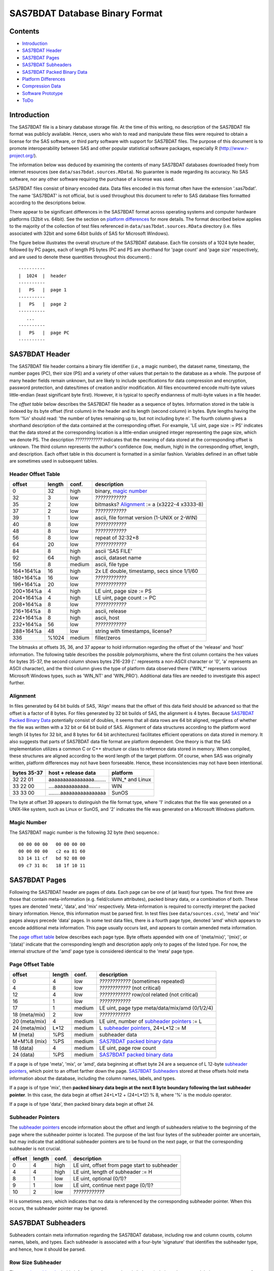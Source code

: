 ===============================
SAS7BDAT Database Binary Format
===============================

Contents
========

- `Introduction`_
- `SAS7BDAT Header`_
- `SAS7BDAT Pages`_
- `SAS7BDAT Subheaders`_
- `SAS7BDAT Packed Binary Data`_
- `Platform Differences`_
- `Compression Data`_
- `Software Prototype`_
- `ToDo`_

Introduction
============

The SAS7BDAT file is a binary database storage file. At the time of this writing, no description of the SAS7BDAT file format was publicly available. Hence, users who wish to read and manipulate these files were required to obtain a license for the SAS software, or third party software with support for SAS7BDAT files. The purpose of this document is to promote interoperability between SAS and other popular statistical software packages, especially R (http://www.r-project.org/).

The information below was deduced by examining the contents of many SAS7BDAT databases downloaded freely from internet resources (see ``data/sas7bdat.sources.RData``). No guarantee is made regarding its accuracy. No SAS software, nor any other software requiring the purchase of a license was used.

SAS7BDAT files consist of binary encoded data. Data files encoded in this format often have the extension '.sas7bdat'. The name 'SAS7BDAT' is not official, but is used throughout this document to refer to SAS database files formatted according to the descriptions below.

There appear to be significant differences in the SAS7BDAT format across operating systems and computer hardware platforms (32bit vs. 64bit). See the section on `platform differences`_ for more details. The format described below applies to the majority of the collection of test files referenced in ``data/sas7bdat.sources.RData`` directory (i.e. files associated with 32bit and some 64bit builds of SAS for Microsoft Windows).

The figure below illustrates the overall structure of the SAS7BDAT database. Each file consists of a 1024 byte header, followed by PC pages, each of length PS bytes (PC and PS are shorthand for 'page count' and 'page size' respectively, and are used to denote these quantities throughout this document).::

  ----------
  |  1024  |  header 
  ----------
  |   PS   |  page 1
  ----------
  |   PS   |  page 2
  ----------
     ...
  ----------
  |   PS   |  page PC
  ----------

SAS7BDAT Header
===============

The SAS7BDAT file header contains a binary file identifier (*i.e.*, a magic number), the dataset name, timestamp, the number pages (PC), their size (PS) and a variety of other values that pertain to the database as a whole. The purpose of many header fields remain unknown, but are likely to include specifications for data compression and encryption, password protection, and dates/times of creation and/or modification. All files encountered encode multi-byte values little-endian (least significant byte first). However, it is typical to specify endianness of multi-byte values in a file header.

The *offset table* below describes the SAS7BDAT file header as a sequence of bytes. Information stored in the table is indexed by its byte offset (first column) in the header and its length (second column) in bytes. Byte lengths having the form '%n' should read: 'the number of bytes remaining up to, but not including byte n'. The fourth column gives a shorthand description of the data contained at the corresponding offset. For example, 'LE uint, page size := PS' indicates that the data stored at the corresponding location is a little-endian unsigned integer representing the page size, which we denote PS. The description *????????????* indicates that the meaning of data stored at the corresponding offset is unknown. The third column represents the author's confidence (low, medium, high) in the corresponding offset, length, and description. Each offset table in this document is formatted in a similar fashion. Variables defined in an offset table are sometimes used in subsequent tables.

Header Offset Table
-------------------

==============  ======  ======  ===============================================
offset		length	conf.	description
==============  ======  ======  ===============================================
0		32	high	binary, `magic number`_ 
32		3	low	*????????????*
35		2	low	bitmasks? Alignment_ := a (x3222-4 x3333-8)
37		2	low	*????????????*
39		1	low	ascii, file format version (1-UNIX or 2-WIN)
40		8	low	*????????????*
48		8	low	*????????????*
56		8	low	repeat of 32:32+8
64		20	low	*????????????*
84		8	high	ascii 'SAS FILE'
92		64	high	ascii, dataset name
156		8	medium	ascii, file type
164+164%a	16	high	2x LE double, timestamp, secs since 1/1/60
180+164%a	16	low	*????????????*
196+164%a	20	low	*????????????*
200+164%a	4	high	LE uint, page size := PS
204+164%a	4	high	LE uint, page count := PC
208+164%a	8	low	*????????????*
216+164%a	8	high	ascii, release 
224+164%a	8	high	ascii, host
232+164%a	56	low	*????????????*
288+164%a	48	low	string with timestamps, license?
336		%1024	medium	filler/zeros
==============  ======  ======  ===============================================

The bitmasks at offsets 35, 36, and 37 appear to hold information regarding the offset of the 'release' and 'host' information. The following table describes the possible polymorphisms, where the first column contains the hex values for bytes 35-37, the second column shows bytes 216-239 ('.' represents a non-ASCII character or '\0', 'a' represents an ASCII character), and the third column gives the type of platform data observed there ('WIN_*' represents various Microsoft Windows types, such as 'WIN_NT' and 'WIN_PRO'). Additional data files are needed to investigate this aspect further.

Alignment
---------

In files generated by 64 bit builds of SAS, 'Align' means that the offset of this data field should be advanced so that the offset is a factor of 8 bytes. For files generated by 32 bit builds of SAS, the alignment is 4 bytes. Because `SAS7BDAT Packed Binary Data`_ potentially consist of doubles, it seems that all data rows are 64 bit aligned, regardless of whether the file was written with a 32 bit or 64 bit build of SAS. Alignment of data structures according to the platform word length (4 bytes for 32 bit, and 8 bytes for 64 bit architectures) facilitates efficient operations on data stored in memory. It also suggests that parts of SAS7BDAT data file format are platform dependent. One theory is that the SAS implementation utilizes a common C or C++ structure or class to reference data stored in memory. When compiled, these structures are aligned according to the word length of the target platform. Of course, when SAS was originally written, platform differences may not have been forseeable. Hence, these inconsistencies may not have been intentional.

===========  ========================  ===============
bytes 35-37  host + release data       platform
===========  ========================  ===============
32 22 01     aaaaaaaaaaaaaaaa........  WIN_* and Linux
33 22 00     ....aaaaaaaaaaaa........  WIN
33 33 00     ........aaaaaaaaaaaaaaaa  SunOS
===========  ========================  ===============

The byte at offset 39 appears to distinguish the file format type, where '1' indicates that the file was generated on a UNIX-like system, such as Linux or SunOS, and '2' indicates the file was generated on a Microsoft Windows platform.

Magic Number
------------

The SAS7BDAT magic number is the following 32 byte (hex) sequence.::

   00 00 00 00   00 00 00 00
   00 00 00 00   c2 ea 81 60
   b3 14 11 cf   bd 92 08 00
   09 c7 31 8c   18 1f 10 11

SAS7BDAT Pages
==============

Following the SAS7BDAT header are pages of data. Each page can be one of (at least) four types. The first three are those that contain meta-information (e.g. field/column attributes), packed binary data, or a combination of both. These types are denoted 'meta', 'data', and 'mix' respectively. Meta-information is required to correctly interpret the packed binary information. Hence, this information must be parsed first. In test files (see ``data/sources.csv``), 'meta' and 'mix' pages always precede 'data' pages. In some test data files, there is a fourth page type, denoted 'amd' which appears to encode additional meta information. This page usually occurs last, and appears to contain amended meta information.

The `page offset table`_ below describes each page type. Byte offsets appended with one of '(meta/mix)', '(mix)', or '(data)' indicate that the corresponding length and description apply only to pages of the listed type. For now, the internal structure of the 'amd' page type is considered identical to the 'meta' page type.   

Page Offset Table
-----------------

==============  ======  ======  ===============================================
offset		length	conf.	description
==============  ======  ======  ===============================================
0		4	low	*????????????* (sometimes repeated) 
4		8	low	*????????????* (not critical)
12		4	low	*????????????* row/col related (not critical)
16		1	low	*????????????*
17              1       medium	LE uint, page type meta/data/mix/amd (0/1/2/4)
18 (meta/mix)	2	low	*????????????*
20 (meta/mix)	4	medium	LE uint, number of `subheader pointers`_ := L
24 (meta/mix)	L*12	medium	L `subheader pointers`_, 24+L*12 := M
M  (meta)	%PS	medium  subheader data
M+M%8   (mix)	%PS	medium	`SAS7BDAT packed binary data`_
18 (data)       4	medium	LE uint, page row count 
24 (data)	%PS	medium  `SAS7BDAT packed binary data`_	
==============  ======  ======  ===============================================

If a page is of type 'meta', 'mix', or 'amd', data beginning at offset byte 24 are a sequence of L 12-byte `subheader pointers`_, which point to an offset farther down the page. `SAS7BDAT Subheaders`_ stored at these offsets hold meta information about the database, including the column names, labels, and types.    

If a page is of type 'mix', then **packed binary data begin at the next 8 byte boundary following the last subheader pointer**. In this case, the data begin at offset 24+L*12 + (24+L*12) % 8, where '%' is the modulo operator. 

If a page is of type 'data', then packed binary data begin at offset 24. 

Subheader Pointers
------------------

The `subheader pointers`_ encode information about the offset and length of subheaders relative to the beginning of the page where the subheader pointer is located. The purpose of the last four bytes of the subheader pointer are uncertain, but may indicate that additional subheader pointers are to be found on the next page, or that the corresponding subheader is not crucial.

==============  ======  ======  ===============================================
offset		length	conf.	description
==============  ======  ======  ===============================================
0		4	high	LE uint, offset from page start to subheader
4		4	high	LE uint, length of subheader := H 
8		1	low	LE uint, optional (0/1)?
9		1	low	LE uint, continue next page (0/1)?
10		2	low	*????????????*
==============  ======  ======  ===============================================

H is sometimes zero, which indicates that no data is referenced by the corresponding subheader pointer. When this occurs, the subheader pointer may be ignored.


SAS7BDAT Subheaders
===================

Subheaders contain meta information regarding the SAS7BDAT database, including row and column counts, column names, labels, and types. Each subheader is associated with a four-byte 'signature' that identifies the subheader type, and hence, how it should be parsed.

Row Size Subheader
------------------

The `row size subheader`_ holds information about row length (in bytes), their total count, and their count on a page of type 'mix'.  

==============  ======  ======  ===============================================
offset		length	conf.	description
==============  ======  ======  ===============================================
0		4	medium	binary, signature F7F7F7F7
4		16	low	*????????????*
20		4	medium	LE uint, row length (in bytes)
24		12	medium	LE uint, row count := r (12 bytes?)
36		4	medium	LE uint, partial column count := CC1
40		4	medium	LE uint, partial column count := CC2
44		8	low	*????????????*
52		4	low	LE uint, page size?
56		4	low	*????????????*
60		4	medium	LE uint, max row count on "mix" page 
64		8	medium	sequence of 8 FF, end of header
72		%H	low	filler
==============  ======  ======  ===============================================

The partial column counts CC1 and CC2 usually sum to CC (i.e., CC1+CC2=CC). Usually, CC1 is equal to CC, and CC2 is zero, but there are some exceptions. Their exact purpose is not clear.
	
Column Size Subheader 
---------------------

The `column size subheader`_ holds the column count.

==============  ======  ======  ===============================================
offset		length	conf.	description
==============  ======  ======  ===============================================
0		4	medium	binary, signature F6F6F6F6
4		8	medium	LE uint, column count := CC 
==============  ======  ======  ===============================================


Subheader Counts Subheader
--------------------------

This subheader contains information on the first and last appearances of at least 7 common subheader types. Any of these subheaders may appear once or more. Multiple instances of a subheader provide information for an exclusive subset of columns. The order in which data is read from multiple subheaders corresponds to the reading order (left to right) of columns. The subheader counts subheader is always 304 bytes in length. The structure of this subheader was deduced and reported by Clint Cummins.

==============  ======  ======  ===============================================
offset		length	conf.	description
==============  ======  ======  ===============================================
0		4	medium	binary, signature 00FCFFFF
4		4	low	length or offset, usually >= 48d (30h)
8		4	low	usually 4d (4 decimal,  04000000 hex)
12		4	low	usually 7d
76		8	low	usually zeros
84		11*20	medium	11 `subheader count vectors`_, 20 bytes each
==============  ======  ======  ===============================================

Subheader Count Vectors
+++++++++++++++++++++++

The subheader count vectors encode information for each of 7 common subheader types, and potentially 11 total subheader types.

==============  ======  ======  ===============================================
offset		length	conf.	description
==============  ======  ======  ===============================================
0		4	medium	binary signature (see list below)
4		4	medium	LE uint, page where this subheader first appears := PAGE1
8		4	medium	LE uint, position of subheader pointer in PAGE1 := LOC1
12		4	medium	LE uint, page where this subheader last appears := PAGEL
16		4	medium	LE uint, position of subheader pointer in PAGEL := LOCL
==============  ======  ======  ===============================================

The LOC1 and LOCL give the positions of the corresponding subheader pointer in PAGE1 and PAGEL, respectively. That is, if there are L subheader pointers on page PAGE1, then the corresponding subheader pointer first occurs at the LOC1'th position in this array, enumerating from 1. If PAGE1=0, the subheader is not present. If PAGE1=PAGEL and LOC1=LOCL, the subheader appears exactly once. If PAGE1!=PAGEL or LOC1!=LOCL, the subheader appears 2 or more times. In all test files, PAGE1 <= PAGEL, and the corresponding subheaders appear only once per page. 

The first 7 binary signatures in the `Subheader Count Vectors`_ array are always:

========  =======  ====================
hex       decimal   description
========  =======  ====================
FCFFFFFF  -4       Column Attributes
FDFFFFFF  -3       Column Text
FFFFFFFF  -1       Column Names
FEFFFFFF  -2       Column List
FBFFFFFF  -5       unknown signature #1
FAFFFFFF  -6       unknown signature #2
F9FFFFFF  -7       unknown signature #3
========  =======  ====================

The remaining 4 out of 11 signatures are zeros in the observed source files. Presumably, these are for subheaders not yet defined, or not present in the collection of test files. 



Column Text Subheader
---------------------

The column text subheader contains all text associated with columns, including the column name, label, and formatting. However, this subheader is not sufficient to parse these information. Other subheaders (e.g. the `column name subheader`_), which point to specific elements relative to this subheader are also needed. 

==============  ======  ======  ===============================================
offset		length	conf.	description
==============  ======  ======  ===============================================
0		4	medium	binary, signature FDFFFFFF
4		12	medium	LE uint, length of remaining subheader
16		60	medium	ascii, proc name that generated data?
76		%H	high	ascii, combined column names, labels, formats
==============  ======  ======  ===============================================

This subheader sometimes appears more than once; each is a separate array.
If so, the "column name index" field in `column name pointers`_ selects a particular text array - 0 for the first array, 1 for the second, etc.
Similarly, "column format index" and "column label index" fields also select a text array.

Column Name Subheader
---------------------

Column name subheaders contain a sequence of `column name pointers`_ to the offset of each column name **relative to a `column text subheader`_**. There may be multiple column name subheaders, indexing into multiple column text subheaders.

==============  ======  ======  ====================================================
offset		length	conf.	description
==============  ======  ======  ====================================================
0		4	medium	binary, signature FFFFFFFF
4		8	medium	LE uint, length of remaining subheader
12		8*CMAX	medium	`column name pointers`_ (see below), CMAX=(H-12-8)/8
12+8*CMAX	8	low	filler
==============  ======  ======  ====================================================

Each column name subheader hold CMAX column name pointers. When there are multiple column name subheaders, CMAX will be less than CC.

Column Name Pointers
++++++++++++++++++++

==============  ======  ======  ======================================================
offset		length	conf.	description
==============  ======  ======  ======================================================
0		2	medium	LE uint, column name index to select `Column Text Subheader`_
2		2	medium	LE uint, column name offset w.r.t. FDFFFFFF
4		2	medium	LE uint, column name length
6		2	low	binary, zeros
==============  ======  ======  ======================================================

	
Column Attributes Subheader
---------------------------

The column attribute subheader holds information regarding the column offsets within a row, the column widths, and the column types (either numeric or character). The column attribute subheader sometimes occurs more than once (in test data). In these cases, column attributes are applied in the order they are parsed.

==============  =======  ======  ===================================================
offset          length   conf.   description
==============  =======  ======  ===================================================
0               4        medium  binary, signature FCFFFFFF
4               8        medium  LE uint, length of remaining subheader
12              12*CMAX  medium  `column attributes`_ (see below), CMAX=(H-12-8)/12
12+12*CMAX      8        medium  filler
==============  =======  ======  ===================================================

Column Attributes 
+++++++++++++++++

==============  ======  ======  ===============================================
offset		length	conf.	description
==============  ======  ======  ===============================================
0		4	medium	LE uint, column offset in w.r.t. row
4		4	medium	LE uint, column width
8		2	low	name length flag
10		2	medium	LE uint, column type (01-num, 02-chr)
==============  ======  ======  ===============================================

Observed values of name length flag in the source files:

================  =================================================================
name length flag		description
================  =================================================================
4			name length <= 8
1024			usually means name length <= 8 , but sometimes the length is 9-12
2048			name length > 8
2560			name length > 8
================  =================================================================


Column Format and Label Subheader
---------------------------------

The column format and label subheader contains pointers to a column format and label **relative to the `column text subheader`_**. Since the column label subheader only contains information regarding a single column, there are typically as many of these subheaders as columns. The structure of column format pointers was contributed by Clint Cummins. 

==============  ======  ======  ===============================================
offset		length	conf.	description
==============  ======  ======  ===============================================
0		4	medium	binary, signature FEFBFFFF
4		30	low	*????????????*
34		2	medium	LE uint, column format index to select `Column Text Subheader`_
36		2	medium	LE uint, column format offset wrt FDFFFFFF
38		2	medium	LE uint, column format length
40		2	medium	LE uint, column label index to select `Column Text Subheader`_
42		2	medium	LE uint, column label offset wrt FDFFFFFF
44		2	medium	LE uint, column label length
46		6	low	*????????????*
==============  ======  ======  ===============================================

Column List Subheader
---------------------

The purpose of this subheader is not clear. But the structure is partly identified. Information related to this subheader was contributed by Clint Cummins.

==============  ======  ======  ===============================================
offset		length	conf.	description
==============  ======  ======  ===============================================
0		4	medium	binary, signature FEFFFFFF
4		2	medium	LE uint, length of remaining subheader
6		6	low	*????????????* 
12		2	medium	LE uint, length of remaining subheader
14		2	low	*????????????* 
16		2	low	LE uint, usually equals CC
18		2	medium	LE uint, length of column list := CL
20		2	low	LE uint, usually 1
22		2	low	LE uint, usually equals CC
24		6	low	*????????????*
30		2*CL	medium	`column list values`_ (see below)
30+2*CL		8	low	usually zeros
==============  ======  ======  ===============================================

Column List Values
++++++++++++++++++
These values are 2 byte, little-endian signed integers. Each value is between -CC and CC. The significance of signedness and ordering is unknown. The values do not correspond to a sorting order of columns.

SAS7BDAT Packed Binary Data
===========================

SAS7BDAT packed binary data are stored by rows, where the size of a row (in bytes) is defined by the `row size subheader`_. When multiple rows occur on a single page, they are immediately adjacent. When a database contains many rows, it is typical that the collection of rows (i.e. their data) is evenly distributed to a number of 'data' pages. However, in test files, no single row's data is broken across two or more pages. A single data row is parsed by interpreting the binary data according to the collection of column attributes contained in the `column attributes subheader`_. Binary data can be interpreted in two ways, as ASCII characters, or as floating point numbers. The column width attribute specifies the number of bytes associated with a column. For character data, this interpretation is straight-forward. For numeric data, interpretation of the column width is more complex.

The common binary representation of floating point numbers has three parts; the sign (``s``), exponent (``e``), and mantissa (``m``). The corresponding floating point number is ``s * m * b ^ e``, where ``b`` is the base (2 for binary, 10 for decimal). Under the IEEE 754 floating point standard, the sign, exponent, and mantissa are encoded by 1, 11, and 52 bits respectively, totaling 8 bytes. In SAS7BDAT file, numeric quantities can be 3, 4, 5, 6, 7, or 8 bytes in length. For numeric quantities of less than 8 bytes, the remaining number of bytes are truncated from the least significant part of the mantissa. Hence, the minimum and maximum numeric values are identical for all byte lengths, but shorter numeric values have reduced precision.

Reduction in precision is characterized by the largest integer such that itself and all smaller integers have an exact representation, denoted ``M``. At best, all integers greater than ``M`` are approximated to the nearest multiple of ``b``. The table of `numeric binary formats`_ below lists ``M`` values and describes how bits are distributed among the six possible column widths in SAS7BDAT files, and lists.

Numeric Binary Formats
----------------------

=====     =====  ====  ========  ========  ================
size      bytes  sign  exponent  mantissa  ``M``	
=====     =====  ====  ========  ========  ================
24bit     3      1     11        12                    8192
32bit     4      1     11        20                 2097152
40bit     5      1     11        28               536870912
48bit     6      1     11        36            137438953472
56bit     7      1     11        44          35184372088832
64bit     8      1     11        52        9007199254740990
=====     =====  ====  ========  ========  ================

Platform Differences
====================

The test files referenced in ``data/sas7bdat.sources.RData`` were examined over a period of time. Files with non-Microsoft Windows markings were only observed late into the writing of this document. Consequently (but not intentionally), the SAS7BDAT description above is specific to SAS datasets generated on the most commonly observed platform: Microsoft Windows. SAS7BDAT files generated on other platforms have differenct structure. 

In particular, the files ``natlerr1944.sas7bdat``, ``natlerr2006.sas7bdat`` appear to be generated on the 'SunOS' platform. The header in these files appear to be 8196 bytes, rather than the 1024 seen on Microsoft Windows platforms.

The files ``cfrance2.sas7bdat``, ``cfrance.sas7bdat``, ``coutline.sas7bdat``,  ``gfrance2.sas7bdat``, ``gfrance.sas7bdat``, ``goutline.sas7bdat``, ``xfrance2.sas7bdat``, ``xfrance.sas7bdat``, ``xoutline.sas7bdat`` appear to be generated on a 'Linux' system.

Text may appear in non-ASCII compatible, partially ASCII compatible, or multi-byte encodings. In particular, Kasper Sorenson discovered some text that appears to be encoded using the Windows-1252 'code page'. 

Compression Data
================

The table below presents the results of compression tests on a collection of 142 SAS7BDAT data files (sources in ``data/``). The 'type' field represents the type of compression, 'ctime' is the compression time (in seconds), 'dtime' is the decompression time, and the 'compression ratio' field holds the cumulative disk usage (in megabytes) before and after compression. Although the ``xz`` algorithm requires significantly more time to compress these data, the decompression time is on par with gzip.

=============	======	======	=========================
type		ctime	dtime	compression ratio
=============	======	====== 	=========================
gzip -9		76.7s	2.6s	541M / 30.3M = 17.9
bzip2 -9	92.7s	11.2s	541M / 19.0M = 28.5
xz -9		434.2s	2.7s	541M / 12.8M = 42.3
=============	======	======	=========================


Software Prototype
==================

The prototype program for reading SAS7BDAT formatted files is implemented entirely in R (see file ``src/sas7bdat.R``). Files not recognized as having been generated under a Microsoft Windows platform are rejected (for now). Implementation of the ``read.sas7bdat`` function should be considered a 'reference implementation', and not one designed with performance in mind. 

There are certain advantages and disadvantages to developing a prototype of this nature in R.

Advantages:

1. R is an interpreted language with built-in debugger. Hence, experimental routines may be implemented and debugged quickly and interactively, without the need of external compiler or debugger tools (e.g. gcc, gdb).
2. R programs are portable across a variety of computing platforms. This is especially important in the present context, because manipulating files stored on disk is a platform-specific task. Platform-specific operations are abstracted from the R user.

Disadvantages:

1. Manipulating binary (raw) data in R is a relatively new capability. The best tools and practices for binary data operations are not as developed as those for other data types.
2. Interpreted code is often much less efficient than compiled code. This is not major disadvantage for prototype implementations because human code development is far less efficient than the R interpreter. Gains made in efficient code development using an interpreted language far outweigh benefit of compiled languages.

ToDo
====

- experiment further with 'amendment page' concept
- consider header bytes -by- SAS_host
- check that only one page of type "mix" is observed. If so insert "In all test cases (``data/sources.csv``), there are exactly zero or one pages of type 'mix'." under the `Page Offset Table`_ header.  
- identify all missing value representations: missing numeric values appear to be represented as '0000000000D1FFFF' (nan) for numeric 'double' quantities.
- identify purpose of unknown header quantities
- determine other bytes in subheader with signature FEFBFFFF
- identify how non-ASCII encoding is specified
- identify SAS7BDAT compression and encryption methods (this is not the same as 'cracking', or breaking encryption): data files may be compressed using the RLE (CHAR) and RDC (BINARY) algorithms.

